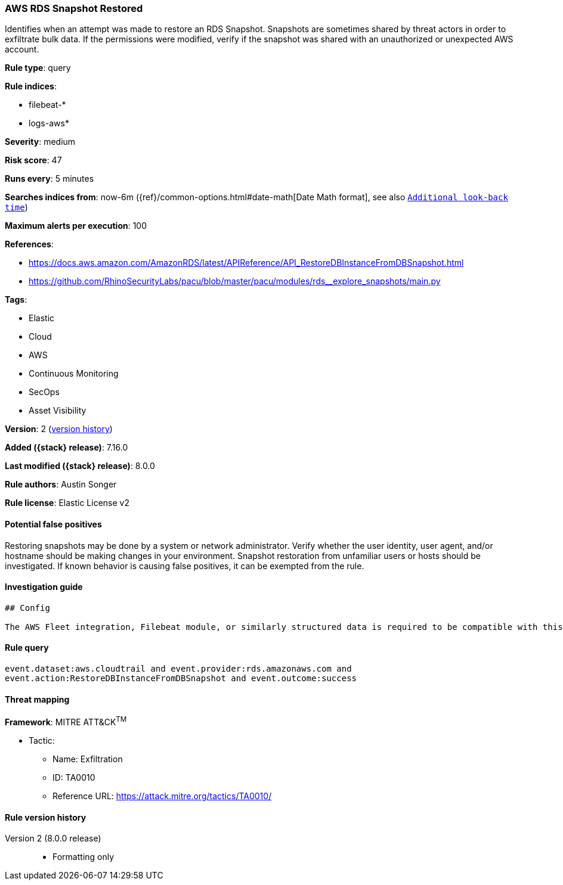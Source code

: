 [[aws-rds-snapshot-restored]]
=== AWS RDS Snapshot Restored

Identifies when an attempt was made to restore an RDS Snapshot. Snapshots are sometimes shared by threat actors in order to exfiltrate bulk data. If the permissions were modified, verify if the snapshot was shared with an unauthorized or unexpected AWS account.

*Rule type*: query

*Rule indices*:

* filebeat-*
* logs-aws*

*Severity*: medium

*Risk score*: 47

*Runs every*: 5 minutes

*Searches indices from*: now-6m ({ref}/common-options.html#date-math[Date Math format], see also <<rule-schedule, `Additional look-back time`>>)

*Maximum alerts per execution*: 100

*References*:

* https://docs.aws.amazon.com/AmazonRDS/latest/APIReference/API_RestoreDBInstanceFromDBSnapshot.html
* https://github.com/RhinoSecurityLabs/pacu/blob/master/pacu/modules/rds__explore_snapshots/main.py

*Tags*:

* Elastic
* Cloud
* AWS
* Continuous Monitoring
* SecOps
* Asset Visibility

*Version*: 2 (<<aws-rds-snapshot-restored-history, version history>>)

*Added ({stack} release)*: 7.16.0

*Last modified ({stack} release)*: 8.0.0

*Rule authors*: Austin Songer

*Rule license*: Elastic License v2

==== Potential false positives

Restoring snapshots may be done by a system or network administrator. Verify whether the user identity, user agent, and/or hostname should be making changes in your environment. Snapshot restoration from unfamiliar users or hosts should be investigated. If known behavior is causing false positives, it can be exempted from the rule.

==== Investigation guide


[source,markdown]
----------------------------------
## Config

The AWS Fleet integration, Filebeat module, or similarly structured data is required to be compatible with this rule.
----------------------------------


==== Rule query


[source,js]
----------------------------------
event.dataset:aws.cloudtrail and event.provider:rds.amazonaws.com and
event.action:RestoreDBInstanceFromDBSnapshot and event.outcome:success
----------------------------------

==== Threat mapping

*Framework*: MITRE ATT&CK^TM^

* Tactic:
** Name: Exfiltration
** ID: TA0010
** Reference URL: https://attack.mitre.org/tactics/TA0010/

[[aws-rds-snapshot-restored-history]]
==== Rule version history

Version 2 (8.0.0 release)::
* Formatting only

